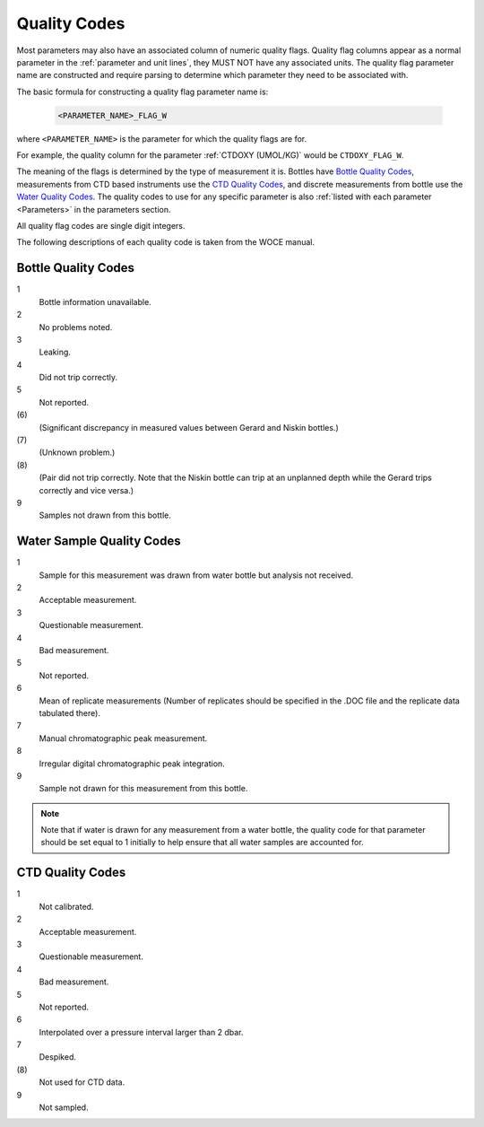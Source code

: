 .. _Quality Codes:

Quality Codes
=============

Most parameters may also have an associated column of numeric quality flags.
Quality flag columns appear as a normal parameter in the :ref:`parameter and unit lines`, they MUST NOT have any associated units.
The quality flag parameter name are constructed and require parsing to determine which parameter they need to be associated with.

The basic formula for constructing a quality flag parameter name is:

  .. code::
    
    <PARAMETER_NAME>_FLAG_W

where ``<PARAMETER_NAME>`` is the parameter for which the quality flags are for.

For example, the quality column for the parameter :ref:`CTDOXY (UMOL/KG)` would be ``CTDOXY_FLAG_W``.

The meaning of the flags is determined by the type of measurement it is.
Bottles have `Bottle Quality Codes`_, measurements from CTD based instruments use the `CTD Quality Codes`_, and discrete measurements from bottle use the `Water Quality Codes`_.
The quality codes to use for any specific parameter is also :ref:`listed with each parameter <Parameters>` in the parameters section.

All quality flag codes are single digit integers.

The following descriptions of each quality code is taken from the WOCE manual.

.. _Bottle Quality Codes:

Bottle Quality Codes
--------------------

1
  Bottle information unavailable.
2
  No problems noted.
3
  Leaking.
4
  Did not trip correctly.
5
  Not reported.
\(6\)
  (Significant discrepancy in measured values between Gerard and Niskin bottles.)
\(7\)
  (Unknown problem.)
\(8\)
  (Pair did not trip correctly. Note that the Niskin bottle can trip at an unplanned depth while the Gerard trips correctly and vice versa.)
9
  Samples not drawn from this bottle.

.. _Water Quality Codes:

Water Sample Quality Codes
--------------------------

1
  Sample for this measurement was drawn from water bottle but analysis not received. 
2
  Acceptable measurement.
3
  Questionable measurement.
4
  Bad measurement.
5
  Not reported.
6
  Mean of replicate measurements (Number of replicates should be specified in the .DOC file and the replicate data tabulated there).
7
  Manual chromatographic peak measurement.
8
  Irregular digital chromatographic peak integration.
9
  Sample not drawn for this measurement from this bottle.

.. note::
  Note that if water is drawn for any measurement from a water bottle, the quality code for that parameter should be set equal to 1 initially to help ensure that all water samples are accounted for.

.. _CTD Quality Codes:

CTD Quality Codes
-----------------

1             
  Not calibrated.
2
  Acceptable measurement.
3
  Questionable measurement.
4
  Bad measurement.
5
  Not reported.
6
  Interpolated over a pressure interval larger than 2 dbar.
7
  Despiked.
\(8\)
  Not used for CTD data.
9
  Not sampled.


..
    .. _CTD Quality Codes:
    
    Time Quality Codes
    ------------------
    
    .. warning::
      Time flags are a proposed way of disambiguating the source of time information.
      They are not final, do not use time flags until this warning is removed.
    
    ============= =============
    Flag Value    Definition
    ============= =============
    1             Time is cast start (typical for CTD files)
    2             Time is cast bottom (typical for Bottle files)
    3             Time reference is unknown (probably ok, do not use for time resolutions less than 6 hours)
    4             Times might be bad (don't use for applications needing exact time)
    5             No time in original (times set to 0000, times not to be used)
    6             Time is cast end (uncommon)
    7             Time is bottle close
    ============= =============
    
    Quality Code Mappings
    ---------------------
